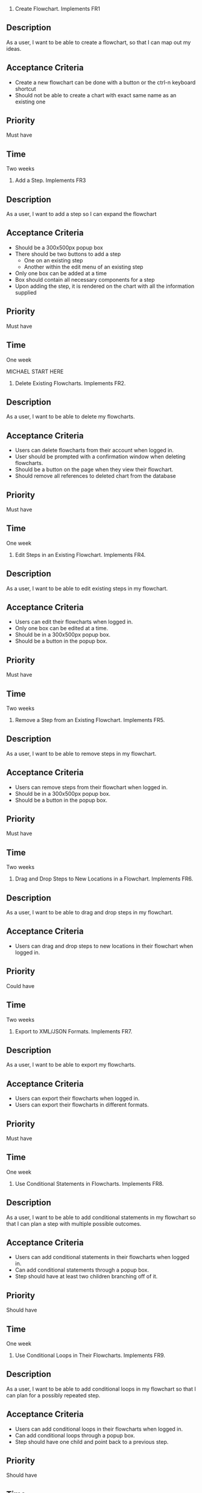 1. Create Flowchart.
  Implements FR1
** Description
   As a user, I want to be able to create a flowchart, so that I can map out my ideas.
** Acceptance Criteria
  - Create a new flowchart can be done with a button or the ctrl-n keyboard shortcut
  - Should not be able to create a chart with exact same name as an existing one
** Priority
   Must have
** Time
   Two weeks
2. Add a Step.
  Implements FR3
** Description
   As a user, I want to add a step so I can expand the flowchart
** Acceptance Criteria
   - Should be a 300x500px popup box
   - There should be two buttons to add a step
     - One on an existing step
     - Another within the edit menu of an existing step
   - Only one box can be added at a time
   - Box should contain all necessary components for a step
   - Upon adding the step, it is rendered on the chart with all the information supplied
** Priority
   Must have
** Time
   One week

   MICHAEL START HERE

3. Delete Existing Flowcharts.
  Implements FR2.
** Description
   As a user, I want to be able to delete my flowcharts.
** Acceptance Criteria
   - Users can delete flowcharts from their account when logged in.
   - User should be prompted with a confirmation window when deleting flowcharts.
   - Should be a button on the page when they view their flowchart.
   - Should remove all references to deleted chart from the database
** Priority
   Must have
** Time
   One week
4. Edit Steps in an Existing Flowchart.
  Implements FR4.
** Description
   As a user, I want to be able to edit existing steps in my flowchart.
** Acceptance Criteria
   - Users can edit their flowcharts when logged in.
   - Only one box can be edited at a time.
   - Should be in a 300x500px popup box.
   - Should be a button in the popup box.
** Priority
   Must have
** Time
   Two weeks
5. Remove a Step from an Existing Flowchart.
  Implements FR5.
** Description
   As a user, I want to be able to remove steps in my flowchart.
** Acceptance Criteria
   - Users can remove steps from their flowchart when logged in.
   - Should be in a 300x500px popup box.
   - Should be a button in the popup box.
** Priority
   Must have
** Time
   Two weeks
6. Drag and Drop Steps to New Locations in a Flowchart.
  Implements FR6.
** Description
   As a user, I want to be able to drag and drop steps in my flowchart.
** Acceptance Criteria
   - Users can drag and drop steps to new locations in their flowchart when logged in.
** Priority
   Could have
** Time
   Two weeks
7. Export to XML/JSON Formats.
  Implements FR7.
** Description
   As a user, I want to be able to export my flowcharts.
** Acceptance Criteria
   - Users can export their flowcharts when logged in.
   - Users can export their flowcharts in different formats.
** Priority
   Must have
** Time
   One week
8. Use Conditional Statements in Flowcharts.
  Implements FR8.
** Description
   As a user, I want to be able to add conditional statements in my flowchart so that I can plan a step with multiple possible outcomes.
** Acceptance Criteria
   - Users can add conditional statements in their flowcharts when logged in.
   - Can add conditional statements through a popup box.
   - Step should have at least two children branching off of it.
** Priority
   Should have
** Time
   One week
9. Use Conditional Loops in Their Flowcharts.
  Implements FR9.
** Description
   As a user, I want to be able to add conditional loops in my flowchart so that I can plan for a possibly repeated step.
** Acceptance Criteria
   - Users can add conditional loops in their flowcharts when logged in.
   - Can add conditional loops through a popup box.
   - Step should have one child and point back to a previous step.
** Priority
   Should have
** Time
   One week
  MICHAEL END HERE

 REID START HERE

10. Create Account.
Implements FR10.
** Description
As a user, I want to create an account so that I may access the programs features.
** Acceptance Criteria
	- should have text boxes for username, password, and e-mail
	- should validate that username is available
	- should validate that password is at least 6 characters
	- should check for valid e-mail address
	- username, email, and password should all be stored in database
	
** Priority
must have
** Time
2 weeks
11. Log in to Their Account.
Implements FR11.
** Description
As a user, I want to log in to my account so that I may access my personal flowcharts or create new ones.
** Acceptance Criteria
	- should validate that both password and username were entered.
	- should check if username exists in database.
		. if yes then check if password matches corresponding username.
	- if either username or password is incorrect an error should be displayed.
** Priority
must have
** Time
1 week
12. Freely Delete Their Account.
Implements FR12.
** Description
As a user, I want to delete my account and all charts contained in that account.
** Acceptance Criteria
	- username, email, and password of account holder should be removed from database.
	- all charts connected to that account should be deleted from storage.
	- should prompt to make sure this is what the user wants to do.
** Priority
should have
** Time
2 days
13. Flowcharts can be Shared Between Multiple Accounts.
Implements FR14.
** Description
As a user, I want to share a flowchart across multiple accounts to that I may collaborate with other users on the same chart.
** Acceptance Criteria
	- should not be able to share a chart if it has been marked as private.
	- link should be given that can be shared with other users to enable them to copy a chart to their own storage.
	- changes made in one account should be reflected in all other accounts with access to the same chart.
		. this could be done similarly to a git pull.
** Priority
should have
** Time
2 weeks
14. Publish Completed Charts via Publicly-Accessible URL.
Implements FR15.
** Description
As a user, I want to publish my charts so that others can view them by entering the given URL.
** Acceptance Criteria
	- A URL must be generated.
	- URL should be verified to be unique to a specific chart.
	- Entering the URL should take the user to a webpage that displays the published chart.
	- If a shared chart is deleted then that URL should be considered free for any other chart.
	
** Priority
should have
** Time
1 week
15. Recover Forgotten Passwords via Email
Implements FR16.
** Description
As a user, I want to be able to retrieve my password should I forget it so that I may still login to my account.
** Acceptance Criteria
	- one button should be on login screen to request password
	- should prompt for either the username or email of the account.
	- should look up the given information and send an email with the accounts password to the corresponding email address given by the account holder
	- if wrong information is given then an error should be displayed
** Priority
should have
** Time
1 week
16. Save Charts as Private, Preventing Them from Being Viewed or Edited by Other Users
Implements FR17.
** Description
As a user, I want the option to specify my charts as private so that only I may view and edit them.
** Acceptance Criteria
	- chart should include a flag that can be set to indicate that it is private.
	- private charts should not have the option to publish.
	- user can change chart to public or protected should the choose to.
	- if the creator of a shared chart decides to make it private all others who previously had access may lose the ability to view or edit the chart.
	- if a chart is shared then anyone who has access but is not the original creator should not be able to change the setting to private.
	
** Priority
should have
** Time
4 weeks




17. Access Saved Copies of Flowcharts While Logged In.
  Implements FR13.
** Description
   As a user, I want to save flowcharts to my account so that I may edit them later.
** Acceptance Criteria
   - Users can save flowcharts to their account when logged in.
   - Users can access flowcharts that they have saved.
   - Users can open flowcharts they have saved.
   - Users can edit flowcharts that they have saved.
** Priority
   Must have
** Time
   Two weeks
18. Save Flowcharts in Different View Styles by Choosing from a List of Templates
  Implements FR18.
** Description
   As a user, I want to style my flowcharts in different ways depending on my use for them.
** Acceptance Criteria
   - There should be an edit template button available in the flowchart's edit window.
   - When the "edit template" button is pressed, the user should see a list of templates to choose from.
   - After choosing a template, changes should be reflected on the flowchart.
** Priority
   Could have
** Time
   4 days
19. User Passwords are Securely Stored
  Implements NFR1.
** Description
   As a user, I want to be sure that my passwords are safely stored without potential for compromise.
** Acceptance Criteria
   - User passwords are stored in a database.
   - User passwords are properly encrypted.
   - User passwords are properly salted.
   - Plain text passwords are nowhere to be found in the application.
** Priority
   Must have
** Time
   One week
20. Server Should be Publicly Accessible
  Implements NFR2.
** Description
   As a user, I want to access the website
** Acceptance Criteria
   - Application is hosted on a server with a public IP.
   - A domain name is set up to point to the public IP.
   - Typing in the domain name in a browser redirects to the application.
** Priority
   Must have
** Time
   One day
21. Must be 100% Operational with 99% Uptime
  Implements NFR3.
** Description
   As a user, I want to be sure that the application will be available when I need it.
** Acceptance Criteria
   - Server does not crash when under stress of <1000 users.
   - More users does not have any effect on application's operations.
   - If server does crash, notifications will be sent to the team immediately so that they can fix the problem.
   - Server implements proper caching to reduce stress.
** Priority
   Should have
** Time
   One week

22. User Input Validation
  Implements NFR4.
** Description
   As a user, I want my input to the website to be correct, because it will check for errors early and make working with the website easy.
** Acceptance Criteria
   - User input to forms should be type checked.
   - Common errors should be checked such as making sure an email address during registration contains an @email.com at the end.
** Priority
   Should have
** Time
   1 day

23. Errors Should be Informative
  Implements NFR5.
** Description
   As a user, I want any error messages to display helpful information, because I don't want to think about where the error is only how to fix it.
** Acceptance Criteria
   - Messages should be helpful and informative.
   - No error messages should display any sensitive data.
   - No error messages should supply users with more information than they need (such as saying "incorrect password" because that informs the user that the account is in the database).
** Priority
   Must Have
** Time
   1 hour

24. Keyboard Commands Allow Saving
  Implements NFR6.
** Description
   As a user, I want to be able to use a keyboard macro such as ctrl+s to save, because it is very easy to do and allows me to save often.
** Acceptance Criteria
   - The keyboard combination should override any browser-based keyboard macro.
   - The keyboard combination should have high (> 90%) success rate or else display an error message immediately.
** Priority
   Should have
** Time
   6 hours

25. Creation or Modification to a Flowchart is Saved as a Non-public Draft Until Publication
  Implements NFR7.
** Description
   As a user, I want to be able to save my flowcharts to a draft, because I don't want everyone being able to see my changes as I make them.
** Acceptance Criteria
   - Make a new, unique, draft for the flowchart edits.
   - Any changes are saved to that draft rather than the published (public/private) version.
   - Publication should overwrite the published version and remove the draft.
** Priority
   Should have
** Time
   6 hours

26. Editor Displays Changes Immediately
  Implements NFR8.
** Description
   As a user, I want to be able to see my modifications immediately after making them, because I want to see the finished product quickly and know if I need to make further changes to the flowchart element.
** Acceptance Criteria
   - Any modification should be displayed on the main flowchart canvas after the user applies it.
** Priority
   Must have
** Time
   6 days

27. When a User Deletes Their Account, all Associated Data is also Removed
  Implements NFR9.
** Description
   As a user, I want to be able to delete my account along with all my details, because I don't want my information persisting for others to see.
** Acceptance Criteria
   - If a user opts to delete their account, ALL associated information should be removed. This includes any database reference as well as their created flowcharts.
** Priority
   Must have
** Time
   2 hours
